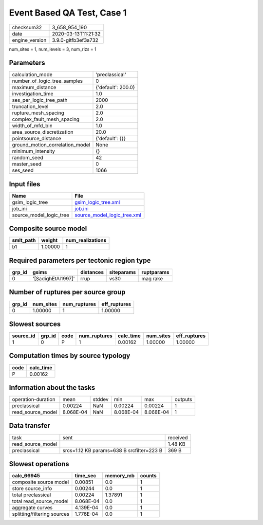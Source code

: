 Event Based QA Test, Case 1
===========================

============== ===================
checksum32     3_658_954_190      
date           2020-03-13T11:21:32
engine_version 3.9.0-gitfb3ef3a732
============== ===================

num_sites = 1, num_levels = 3, num_rlzs = 1

Parameters
----------
=============================== ==================
calculation_mode                'preclassical'    
number_of_logic_tree_samples    0                 
maximum_distance                {'default': 200.0}
investigation_time              1.0               
ses_per_logic_tree_path         2000              
truncation_level                2.0               
rupture_mesh_spacing            2.0               
complex_fault_mesh_spacing      2.0               
width_of_mfd_bin                1.0               
area_source_discretization      20.0              
pointsource_distance            {'default': {}}   
ground_motion_correlation_model None              
minimum_intensity               {}                
random_seed                     42                
master_seed                     0                 
ses_seed                        1066              
=============================== ==================

Input files
-----------
======================= ============================================================
Name                    File                                                        
======================= ============================================================
gsim_logic_tree         `gsim_logic_tree.xml <gsim_logic_tree.xml>`_                
job_ini                 `job.ini <job.ini>`_                                        
source_model_logic_tree `source_model_logic_tree.xml <source_model_logic_tree.xml>`_
======================= ============================================================

Composite source model
----------------------
========= ======= ================
smlt_path weight  num_realizations
========= ======= ================
b1        1.00000 1               
========= ======= ================

Required parameters per tectonic region type
--------------------------------------------
====== ================== ========= ========== ==========
grp_id gsims              distances siteparams ruptparams
====== ================== ========= ========== ==========
0      '[SadighEtAl1997]' rrup      vs30       mag rake  
====== ================== ========= ========== ==========

Number of ruptures per source group
-----------------------------------
====== ========= ============ ============
grp_id num_sites num_ruptures eff_ruptures
====== ========= ============ ============
0      1.00000   1            1.00000     
====== ========= ============ ============

Slowest sources
---------------
========= ====== ==== ============ ========= ========= ============
source_id grp_id code num_ruptures calc_time num_sites eff_ruptures
========= ====== ==== ============ ========= ========= ============
1         0      P    1            0.00162   1.00000   1.00000     
========= ====== ==== ============ ========= ========= ============

Computation times by source typology
------------------------------------
==== =========
code calc_time
==== =========
P    0.00162  
==== =========

Information about the tasks
---------------------------
================== ========= ====== ========= ========= =======
operation-duration mean      stddev min       max       outputs
preclassical       0.00224   NaN    0.00224   0.00224   1      
read_source_model  8.068E-04 NaN    8.068E-04 8.068E-04 1      
================== ========= ====== ========= ========= =======

Data transfer
-------------
================= ========================================= ========
task              sent                                      received
read_source_model                                           1.48 KB 
preclassical      srcs=1.12 KB params=638 B srcfilter=223 B 369 B   
================= ========================================= ========

Slowest operations
------------------
=========================== ========= ========= ======
calc_66945                  time_sec  memory_mb counts
=========================== ========= ========= ======
composite source model      0.00851   0.0       1     
store source_info           0.00244   0.0       1     
total preclassical          0.00224   1.37891   1     
total read_source_model     8.068E-04 0.0       1     
aggregate curves            4.139E-04 0.0       1     
splitting/filtering sources 1.776E-04 0.0       1     
=========================== ========= ========= ======